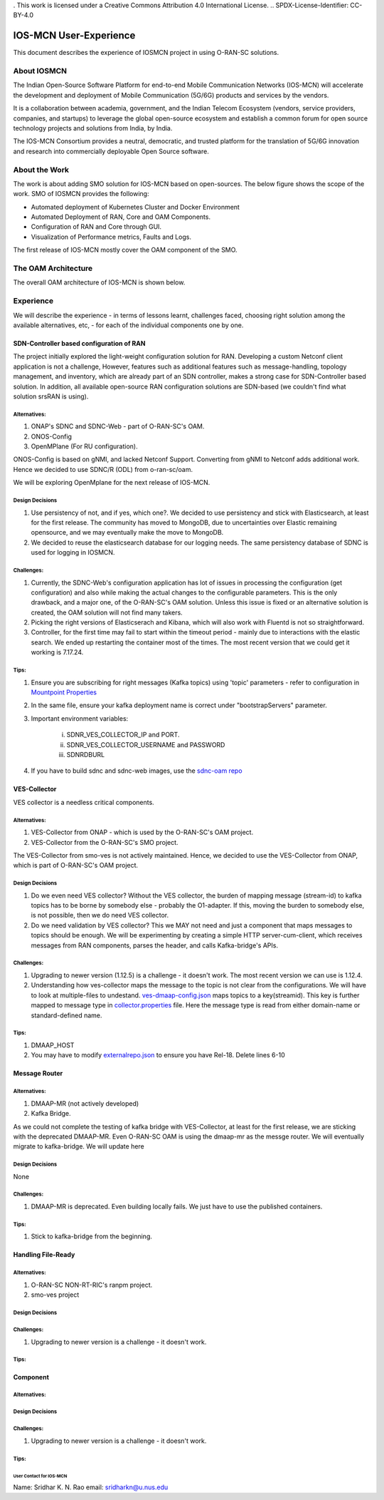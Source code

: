 . This work is licensed under a Creative Commons Attribution 4.0 International License.
.. SPDX-License-Identifier: CC-BY-4.0

IOS-MCN User-Experience
=======================

This document describes the experience of IOSMCN project in using O-RAN-SC solutions.

About IOSMCN
------------
The Indian Open-Source Software Platform for end-to-end Mobile Communication Networks (IOS-MCN) will accelerate the development and deployment of Mobile Communication (5G/6G) products and services by the vendors.

It is a collaboration between academia, government, and the Indian Telecom Ecosystem (vendors, service providers, companies, and startups) to leverage the global open-source ecosystem and establish a common forum for open source technology projects and solutions from India, by India.

The IOS-MCN Consortium provides a neutral, democratic, and trusted platform for the translation of 5G/6G innovation and research into commercially deployable Open Source software.

About the Work
--------------
The work is about adding SMO solution for IOS-MCN based on open-sources. The below figure shows the scope of the work. SMO of IOSMCN provides the following:

- Automated deployment of Kubernetes Cluster and Docker Environment
- Automated Deployment of RAN, Core and OAM Components.
- Configuration of RAN and Core through GUI.
- Visualization of Performance metrics, Faults and Logs.

The first release of IOS-MCN mostly cover the OAM component of the SMO.

.. image:: images/smo.png
   :scale: 10%


The OAM Architecture
--------------------

The overall OAM architecture of IOS-MCN is shown below.

.. image:: images/oam.jpg
   :scale: 10%

Experience
----------
We will describe the experience - in terms of lessons learnt, challenges faced, choosing right solution among the available alternatives, etc, - for each of the individual components one by one.

SDN-Controller based configuration of RAN
~~~~~~~~~~~~~~~~~~~~~~~~~~~~~~~~~~~~~~~~~
The project initially explored the light-weight configuration solution for RAN. Developing a custom Netconf client application is not a challenge, However, features such as additional features such as message-handling, topology management, and inventory, which are already part of an SDN controller, makes a strong case for SDN-Controller based solution. In addition, all available open-source RAN configuration solutions are SDN-based (we couldn't find what solution srsRAN is using). 

Alternatives:
#############
1. ONAP's SDNC and SDNC-Web - part of O-RAN-SC's OAM.
2. ONOS-Config 
3. OpenMPlane (For RU configuration).

ONOS-Config is based on gNMI, and lacked Netconf Support. Converting from gNMI to Netconf adds additional work. Hence we decided to use SDNC/R (ODL) from o-ran-sc/oam.

We will be exploring OpenMplane for the next release of IOS-MCN.

Design Decisions
################

1. Use persistency of not, and if yes, which one?. We decided to use persistency and stick with Elasticsearch, at least for the first release. The community has moved to MongoDB, due to uncertainties over Elastic remaining opensource, and we may eventually make the move to MongoDB.
2. We decided to reuse the elasticsearch database for our logging needs. The same persistency database of SDNC is used for logging in IOSMCN.

Challenges:
###########

1. Currently, the SDNC-Web's configuration application has lot of issues in processing the configuration (get configuration) and also while making the actual changes to the configurable parameters. This is the only drawback, and a major one, of the O-RAN-SC's OAM solution. Unless this issue is fixed or an alternative solution is created, the OAM solution will not find many takers.
2. Picking the right versions of Elasticserach and Kibana, which will also work with Fluentd is not so straightforward.
3. Controller, for the first time may fail to start within the timeout period - mainly due to interactions with the elastic search. We ended up restarting the container most of the times. The most recent version that we could get it working is 7.17.24.

Tips:
#####


1. Ensure you are subscribing for right messages (Kafka topics) using 'topic' parameters - refer to configuration in `Mountpoint Properties <https://github.com/o-ran-sc/oam/blob/master/solution/smo/oam/controller/mountpoint-registrar.properties>`_

2. In the same file, ensure your kafka deployment name is correct under "bootstrapServers" parameter.
3. Important environment variables:

    i. SDNR_VES_COLLECTOR_IP and PORT.
    ii. SDNR_VES_COLLECTOR_USERNAME and PASSWORD
    iii. SDNRDBURL
4. If you have to build sdnc and sdnc-web images, use the `sdnc-oam repo <https://github.com/onap/sdnc-oam>`_

VES-Collector
~~~~~~~~~~~~~

VES collector is a needless critical components. 

Alternatives:
#############
1. VES-Collector from ONAP - which is used by the O-RAN-SC's OAM project.
2. VES-Collector from the O-RAN-SC's SMO project.

The VES-Collector from smo-ves is not actively maintained. Hence, we decided to use the VES-Collector from ONAP, which is part of O-RAN-SC's OAM project.

Design Decisions
################

1. Do we even need VES collector? Without the VES collector, the burden of mapping message (stream-id) to kafka topics has to be borne by somebody else - probably the O1-adapter. If this, moving the burden to somebody else, is not possible, then we do need VES collector.
2. Do we need validation by VES collector? This we MAY not need and just a component that maps messages to topics should be enough. We will be experimenting by creating a simple HTTP server-cum-client, which receives messages from RAN components, parses the header, and calls Kafka-bridge's APIs.

Challenges:
###########

1. Upgrading to newer version (1.12.5) is a challenge - it doesn't work. The most recent version we can use is 1.12.4.
2. Understanding how ves-collector maps the message to the topic is not clear from the configurations. We will have to look at multiple-files to undestand. `ves-dmaap-config.json <https://github.com/o-ran-sc/oam/blob/master/solution/smo/oam/ves-collector/ves-dmaap-config.json>`_ maps topics to a key(streamid). This key is further mapped to message type in `collector.properties <https://github.com/o-ran-sc/oam/blob/master/solution/smo/oam/ves-collector/collector.properties>`_ file. Here the message type is read from either domain-name or standard-defined name.

Tips:
#####


1. DMAAP_HOST
2. You may have to modify `externalrepo.json <https://github.com/o-ran-sc/oam/blob/master/solution/smo/oam/ves-collector/externalRepo.json>`_ to ensure you have Rel-18. Delete lines 6-10


Message Router
~~~~~~~~~~~~~~


Alternatives:
#############
1. DMAAP-MR (not actively developed)
2. Kafka Bridge.

As we could not complete the testing of kafka bridge with VES-Collector, at least for the first release, we are sticking with the deprecated DMAAP-MR. Even O-RAN-SC OAM is using the dmaap-mr as the messge router. We will eventually migrate to kafka-bridge. We will update here 


Design Decisions
################
None


Challenges:
###########

1. DMAAP-MR is deprecated. Even building locally fails. We just have to use the published containers.

Tips:
#####

1. Stick to kafka-bridge from the beginning.


Handling File-Ready
~~~~~~~~~~~~~~~~~~~


Alternatives:
#############

1. O-RAN-SC NON-RT-RIC's ranpm project.
2. smo-ves project 

Design Decisions
################


Challenges:
###########

1. Upgrading to newer version is a challenge - it doesn't work.

Tips:
#####


Component
~~~~~~~~~


Alternatives:
#############


Design Decisions
################


Challenges:
###########

1. Upgrading to newer version is a challenge - it doesn't work.

Tips:
#####



User Contact for IOS-MCN
************************
Name: Sridhar K. N. Rao
email: sridharkn@u.nus.edu



